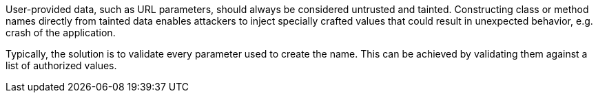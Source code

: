 User-provided data, such as URL parameters, should always be considered untrusted and tainted. Constructing class or method names directly from tainted data enables attackers to inject specially crafted values that could result in unexpected behavior, e.g. crash of the application.


Typically, the solution is to validate every parameter used to create the name. This can be achieved by validating them against a list of authorized values.
